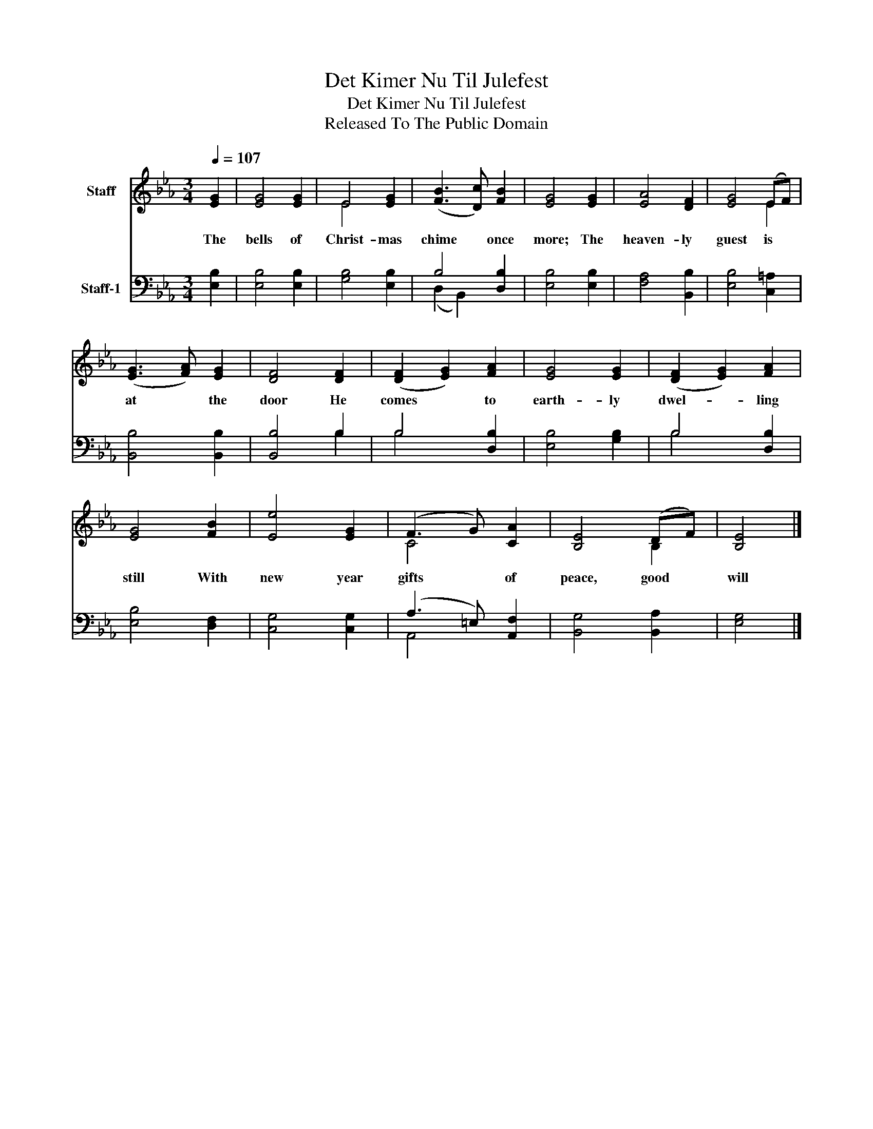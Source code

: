 X:1
T:Det Kimer Nu Til Julefest
T:Det Kimer Nu Til Julefest
T:Released To The Public Domain
Z:Released To The Public Domain
%%score ( 1 2 ) ( 3 4 )
L:1/8
Q:1/4=107
M:3/4
K:Eb
V:1 treble nm="Staff"
V:2 treble 
V:3 bass nm="Staff-1"
V:4 bass 
V:1
 [EG]2 | [EG]4 [EG]2 | E4 [EG]2 | ([FB]3 [Dc]) [FB]2 | [EG]4 [EG]2 | [EA]4 [DF]2 | [EG]4 (EF) | %7
w: The|bells of|Christ- mas|chime * once|more; The|heaven- ly|guest is *|
 ([EG]3 [FA]) [EG]2 | [DF]4 [DF]2 | ([DF]2 [EG]2) [FA]2 | [EG]4 [EG]2 | ([DF]2 [EG]2) [FA]2 | %12
w: at * the|door He|comes * to|earth- ly|dwel- * ling|
 [EG]4 [FB]2 | [Ee]4 [EG]2 | (F3 G) [CA]2 | [B,E]4 (DF) | [B,E]4 |] %17
w: still With|new year|gifts * of|peace, good *|will|
V:2
 x2 | x6 | E4 x2 | x6 | x6 | x6 | x4 E2 | x6 | x6 | x6 | x6 | x6 | x6 | x6 | C4 x2 | x4 B,2 | x4 |] %17
V:3
 [E,B,]2 | [E,B,]4 [E,B,]2 | [G,B,]4 [E,B,]2 | B,4 [D,B,]2 | [E,B,]4 [E,B,]2 | [F,A,]4 [B,,B,]2 | %6
 [E,B,]4 [C,=A,]2 | [B,,B,]4 [B,,B,]2 | [B,,B,]4 B,2 | B,4 [D,B,]2 | [E,B,]4 [G,B,]2 | %11
 B,4 [D,B,]2 | [E,B,]4 [D,F,]2 | [C,G,]4 [C,G,]2 | (A,3 =E,) [A,,F,]2 | [B,,G,]4 [B,,A,]2 | %16
 [E,G,]4 |] %17
V:4
 x2 | x6 | x6 | (D,2 B,,2) x2 | x6 | x6 | x6 | x6 | x4 B,2 | B,4 x2 | x6 | B,4 x2 | x6 | x6 | %14
 A,,4 x2 | x6 | x4 |] %17

